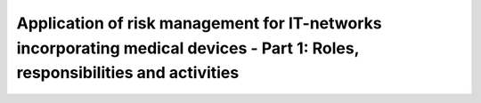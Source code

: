 Application of risk management for IT-networks incorporating medical devices - Part 1: Roles, responsibilities and activities 
===============================================================================================================================